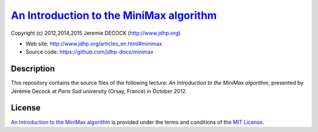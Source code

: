 ===========================================
`An Introduction to the MiniMax algorithm`_
===========================================

Copyright (c) 2012,2014,2015 Jeremie DECOCK (http://www.jdhp.org)

* Web site: http://www.jdhp.org/articles_en.html#minimax
* Source code: https://github.com/jdhp-docs/minimax

Description
===========

This repository contains the source files of the following lecture:
*An Introduction to the MiniMax algorithm*, presented by Jérémie Decock at
*Paris Sud* university (Orsay, France) in October 2012.

License
=======

`An Introduction to the MiniMax algorithm`_ is provided under the terms and
conditions of the `MIT License`_.


.. _MIT License: http://opensource.org/licenses/MIT
.. _An Introduction to the MiniMax algorithm: http://www.jdhp.org/articles_en.html#minimax

